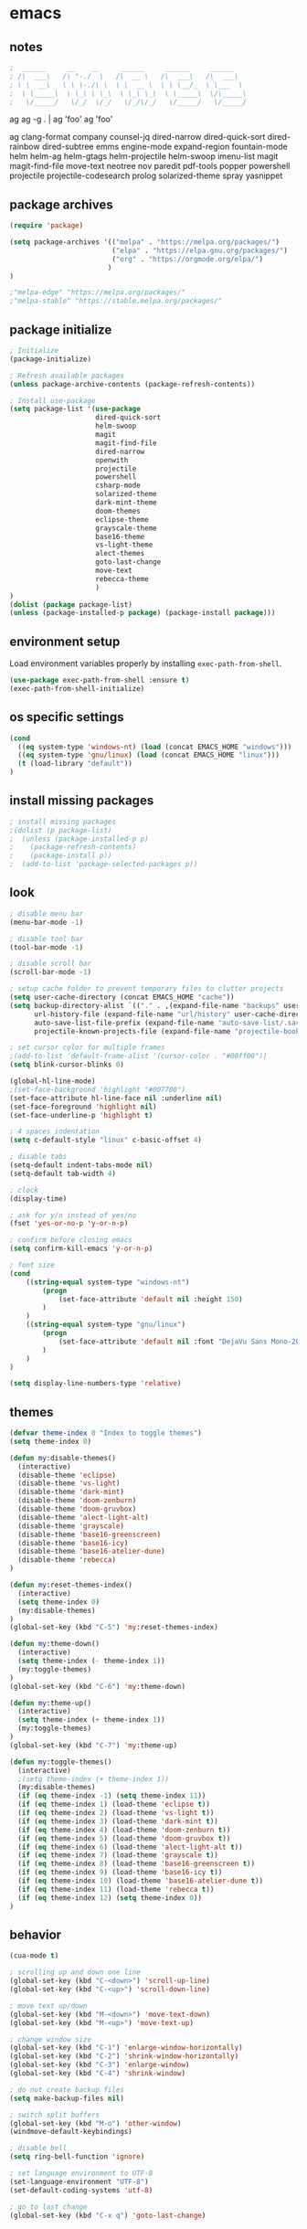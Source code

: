 * emacs
** notes
#+BEGIN_SRC emacs-lisp
;  ______     __    __     ______     ______     ______
; /\  ___\   /\ "-./  \   /\  __ \   /\  ___\   /\  ___\
; \ \  __\   \ \ \-./\ \  \ \  __ \  \ \ \__/_  \ \___  \
;  \ \_____\  \ \_\ \ \_\  \ \_\ \_\  \ \_____\  \/\_____\
;   \/_____/   \/_/  \/_/   \/_/\/_/   \/_____/   \/_____/

#+END_SRC
ag
ag -g . | ag 'foo'
ag 'foo'

ag
clang-format
company
counsel-jq
dired-narrow
dired-quick-sort
dired-rainbow
dired-subtree
emms
engine-mode
expand-region
fountain-mode
helm
helm-ag
helm-gtags
helm-projectile
helm-swoop
imenu-list
magit
magit-find-file
move-text
neotree
nov
paredit
pdf-tools
popper
powershell
projectile
projectile-codesearch
prolog
solarized-theme
spray
yasnippet
** package archives
#+BEGIN_SRC emacs-lisp
(require 'package)

(setq package-archives '(("melpa" . "https://melpa.org/packages/")
                         ("elpa" . "https://elpa.gnu.org/packages/")
                         ("org" . "https://orgmode.org/elpa/")
                        )
)

;"melpa-edge" "https://melpa.org/packages/"
;"melpa-stable" "https://stable.melpa.org/packages/"
#+END_SRC
** package initialize
#+BEGIN_SRC emacs-lisp
; Initialize
(package-initialize)

; Refresh available packages
(unless package-archive-contents (package-refresh-contents))

; Install use-package
(setq package-list '(use-package
                     dired-quick-sort
                     helm-swoop
                     magit
                     magit-find-file
                     dired-narrow
                     openwith
                     projectile
                     powershell
                     csharp-mode
                     solarized-theme
                     dark-mint-theme
                     doom-themes
                     eclipse-theme
                     grayscale-theme
                     base16-theme
                     vs-light-theme
                     alect-themes
                     goto-last-change
                     move-text
                     rebecca-theme
                     )
)
(dolist (package package-list)
(unless (package-installed-p package) (package-install package)))
#+END_SRC
** environment setup
Load environment variables properly by installing =exec-path-from-shell=.
#+BEGIN_SRC emacs-lisp
(use-package exec-path-from-shell :ensure t)
(exec-path-from-shell-initialize)
#+END_SRC
** os specific settings
#+BEGIN_SRC emacs-lisp
(cond
  ((eq system-type 'windows-nt) (load (concat EMACS_HOME "windows")))
  ((eq system-type 'gnu/linux) (load (concat EMACS_HOME "linux")))
  (t (load-library "default"))
)
#+END_SRC
** install missing packages
#+BEGIN_SRC emacs-lisp
; install missing packages
;(dolist (p package-list)
;  (unless (package-installed-p p)
;    (package-refresh-contents)
;    (package-install p))
;  (add-to-list 'package-selected-packages p))
#+END_SRC
** look
#+BEGIN_SRC emacs-lisp
; disable menu bar
(menu-bar-mode -1)

; disable tool bar
(tool-bar-mode -1)

; disable scroll bar
(scroll-bar-mode -1)

; setup cache folder to prevent temporary files to clutter projects
(setq user-cache-directory (concat EMACS_HOME "cache"))
(setq backup-directory-alist `(("." . ,(expand-file-name "backups" user-cache-directory)))
      url-history-file (expand-file-name "url/history" user-cache-directory)
      auto-save-list-file-prefix (expand-file-name "auto-save-list/.saves-" user-cache-directory)
      projectile-known-projects-file (expand-file-name "projectile-bookmarks.eld" user-cache-directory))

; set cursor color for multiple frames
;(add-to-list 'default-frame-alist '(cursor-color . "#00ff00"))
(setq blink-cursor-blinks 0)

(global-hl-line-mode)
;(set-face-background 'highlight "#007700")
(set-face-attribute hl-line-face nil :underline nil)
(set-face-foreground 'highlight nil)
(set-face-underline-p 'highlight t)

; 4 spaces indentation
(setq c-default-style "linux" c-basic-offset 4)

; disable tabs
(setq-default indent-tabs-mode nil)
(setq-default tab-width 4)

; clock
(display-time)

; ask for y/n instead of yes/no
(fset 'yes-or-no-p 'y-or-n-p)

; confirm before closing emacs
(setq confirm-kill-emacs 'y-or-n-p)

; font size
(cond
    ((string-equal system-type "windows-nt")
        (progn
            (set-face-attribute 'default nil :height 150)
        )
    )
    ((string-equal system-type "gnu/linux")
        (progn
            (set-face-attribute 'default nil :font "DejaVu Sans Mono-20")
        )
    )
)

(setq display-line-numbers-type 'relative)
#+END_SRC
** themes
#+BEGIN_SRC emacs-lisp
(defvar theme-index 0 "Index to toggle themes")
(setq theme-index 0)

(defun my:disable-themes()
  (interactive)
  (disable-theme 'eclipse)
  (disable-theme 'vs-light)
  (disable-theme 'dark-mint)
  (disable-theme 'doom-zenburn)
  (disable-theme 'doom-gruvbox)
  (disable-theme 'alect-light-alt)
  (disable-theme 'grayscale)
  (disable-theme 'base16-greenscreen)
  (disable-theme 'base16-icy)
  (disable-theme 'base16-atelier-dune)
  (disable-theme 'rebecca)
)

(defun my:reset-themes-index()
  (interactive)
  (setq theme-index 0)
  (my:disable-themes)
)
(global-set-key (kbd "C-5") 'my:reset-themes-index)

(defun my:theme-down()
  (interactive)
  (setq theme-index (- theme-index 1))
  (my:toggle-themes)
)
(global-set-key (kbd "C-6") 'my:theme-down)

(defun my:theme-up()
  (interactive)
  (setq theme-index (+ theme-index 1))
  (my:toggle-themes)
)
(global-set-key (kbd "C-7") 'my:theme-up)

(defun my:toggle-themes()
  (interactive)
  ;(setq theme-index (+ theme-index 1))
  (my:disable-themes)
  (if (eq theme-index -1) (setq theme-index 11))
  (if (eq theme-index 1) (load-theme 'eclipse t))
  (if (eq theme-index 2) (load-theme 'vs-light t))
  (if (eq theme-index 3) (load-theme 'dark-mint t))
  (if (eq theme-index 4) (load-theme 'doom-zenburn t))
  (if (eq theme-index 5) (load-theme 'doom-gruvbox t))
  (if (eq theme-index 6) (load-theme 'alect-light-alt t))
  (if (eq theme-index 7) (load-theme 'grayscale t))
  (if (eq theme-index 8) (load-theme 'base16-greenscreen t))
  (if (eq theme-index 9) (load-theme 'base16-icy t))
  (if (eq theme-index 10) (load-theme 'base16-atelier-dune t))
  (if (eq theme-index 11) (load-theme 'rebecca t))
  (if (eq theme-index 12) (setq theme-index 0))
)
#+END_SRC
** behavior
#+BEGIN_SRC emacs-lisp
(cua-mode t)

; scrolling up and down one line
(global-set-key (kbd "C-<down>") 'scroll-up-line)
(global-set-key (kbd "C-<up>") 'scroll-down-line)

; move text up/down
(global-set-key (kbd "M-<down>") 'move-text-down)
(global-set-key (kbd "M-<up>") 'move-text-up)

; change window size
(global-set-key (kbd "C-1") 'enlarge-window-horizontally)
(global-set-key (kbd "C-2") 'shrink-window-horizontally)
(global-set-key (kbd "C-3") 'enlarge-window)
(global-set-key (kbd "C-4") 'shrink-window)

; do not create backup files
(setq make-backup-files nil)

; switch split buffers
(global-set-key (kbd "M-o") 'other-window)
(windmove-default-keybindings)

; disable bell
(setq ring-bell-function 'ignore)

; set language environment to UTF-8
(set-language-environment "UTF-8")
(set-default-coding-systems 'utf-8)

; go to last change
(global-set-key (kbd "C-x q") 'goto-last-change)
#+END_SRC
** org mode
#+BEGIN_SRC emacs-lisp
(setq org-directory "~/source/org-mode/")
(setq org-default-notes-file (concat org-directory "/org-capture.org"))
(global-set-key (kbd "C-c a") 'org-agenda)
(global-set-key (kbd "C-c c") 'org-capture)
(global-set-key (kbd "C-c s") 'org-schedule)
(global-set-key (kbd "C-c l") 'org-store-link)
(global-set-key (kbd "C-c b") 'org-switchb)
(setq org-capture-templates
      '(
        ("t" "Tasks" entry (file+headline "~/source/org-mode/tasks.org" "Tasks")
         "* TODO %?\n")
        ("j" "Journal" entry (file+headline "~/source/org-mode/journal.org" "Journal")
         "* %?\n")
        ("l" "Log" entry (file+datetree "~/source/org-mode/log.org")
         "* %?\nEntered on %U\n  %i\n  %a")
       )
)

(setq org-agenda-files (list "~/source/org-mode/tasks.org"))

; org-mode use shift arrows to change buffer
(add-hook 'org-shiftup-final-hook 'windmove-up)
(add-hook 'org-shiftleft-final-hook 'windmove-left)
(add-hook 'org-shiftdown-final-hook 'windmove-down)
(add-hook 'org-shiftright-final-hook 'windmove-right)
(setq org-support-shift-select 'always)
(setq org-todo-keywords
    '((sequence "TODO" "IN-PROGRESS" "WAITING" "|" "CANCELED" "DONE")))

(setq org-todo-keyword-faces
      '(
        ("TODO" . (:foreground "black" :background "red" :weight bold))
        ("IN-PROGRESS" . (:foreground "green" :background "black" :weight bold))
        ("WAITING" . (:foreground "orange" :background "black" :weight bold))
        ("CANCELED" . (:foreground "gray" :background "black" :weight bold))
        ("DONE" . (:foreground "gray" :background "black" :weight bold))
       )
)
#+END_SRC
** projectile
#+BEGIN_SRC emacs-lisp
(use-package projectile)
(require 'projectile)
(setq projectile-indexing-method 'alien)
(projectile-global-mode)
(projectile-mode +1)
(global-set-key (kbd "C-x p") 'projectile-switch-project)
(global-set-key (kbd "C-x o") 'projectile-find-file)
#+END_SRC
** helm
#+BEGIN_SRC emacs-lisp
(use-package helm
:ensure t
:init
(helm-mode 1)
(progn (setq helm-buffers-fuzzy-matching t))
:bind
(("M-x" . helm-M-x))
(("C-c k r" . helm-show-kill-ring))
(("C-c h" . helm-grep-do-git-grep))
(("C-s" . helm-swoop))
(("C-c b" . helm-buffers-list))
(("C-r" . helm-bookmarks))
(("C-c i" . helm-mini))
(("C-c q" . helm-info)))
#+END_SRC
** dired
#+BEGIN_SRC emacs-lisp
; dired move up folder with "b"
(add-hook 'dired-mode-hook
          (lambda ()
            (define-key dired-mode-map (kbd "b")
              (lambda () (interactive) (find-alternate-file ".."))
              )
          )
)

(global-set-key (kbd "C-c f") 'find-name-dired)

; prevent warning to show on windows machine
; connected with dired-quick-sort
;(cond
; ((string-equal system-type "windows-nt")
;  (progn
;    (setq ls-lisp-use-insert-directory-program t)
;   )
; )
;)
; "S" opens the menu
;(use-package dired-quick-sort)
;(require 'dired-quick-sort)
;(dired-quick-sort-setup)

; open file in dired with eww, shortcut: e
; (define-key dired-mode-map "e" (lambda () (interactive) (eww-open-file (dired-get-file-for-visit))))

(use-package dired-narrow
  :ensure t
  :config
  (bind-key "C-f" #'dired-narrow)
  ;(bind-key "C-f" #'dired-narrow-fuzzy)
)

;(use-package dired-subtree
;  :ensure t
;  :after dired
;  :config
;  (bind-key "C-c 1" #'dired-subtree-toggle)
;)
#+END_SRC
** popper
#+BEGIN_SRC emacs-lisp
;(require 'popper)
;(setq popper-reference-buffers
;      '("\\*Messages\\*"
;        "\\*scratch\\*"
;        "Output\\*$"
;        "magit:*"
;        dired-mode
;        help-mode
;        "^Calc:"
;        "\\*ielm\\*"
;        "\\*IList\\*"
;        "\\*eshell\\*"
;        "\\*shell\\*"
;        "\\*powershell\\*"
;        compilation-mode))
;(global-set-key (kbd "C-`") 'popper-toggle-latest)
;(global-set-key (kbd "C-~") 'popper-cycle)
;(global-set-key (kbd "C-M-`") 'popper-toggle-type)
;(global-set-key (kbd "C-c k-p") 'kill-latest-popup)
;(popper-mode +1)

;(setq display-buffer-alist '(
;                             ("\\*IList\\*"
;                              (display-buffer-in-side-window)
;                              (side . right)
;                              (window-width . 50)
;                             )
;                             ("\\*Messages\\*"
;                              (display-buffer-in-side-window)
;                              (side . bottom)
;                              (window-height . 100)
;                              )
;                             )
;)

#+END_SRC
** lsp
*** Company
Complete anything aka Company provides auto-completion. Company-capf is enabled by default when you start LSP on a project. You can also invoke ~M-x company-capf~ to enable capf (completion at point function).
#+begin_src emacs-lisp
(use-package company :ensure t)
#+end_src

*** Yasnippet
Yasnippet is a template system for Emacs. It allows you to type abbreviation and complete the associated text.

#+begin_src emacs-lisp
(use-package yasnippet :config (yas-global-mode))
(use-package yasnippet-snippets :ensure t)
#+end_src

E.g. In java mode, if you type ~pr~ and hit ~<TAB>~ it should complete to ~System.out.println("text");~

To create a new snippet you can use ~yas-new-snippet~ command.

*** FlyCheck
FlyCheck checks for errors in code at run-time.
#+begin_src emacs-lisp
(use-package flycheck :ensure t :init (global-flycheck-mode))
#+end_src

*** Dap Mode
Emacs Debug Adapter Protocol aka DAP Mode allows us to debug your program. Below we will integrate ~dap-mode~ with ~dap-hydra~. ~Dap-hydra~ shows keys you can use to enable various options and jump through code at runtime. After we install dap-mode we will also install ~dap-java~.

#+begin_src emacs-lisp
(use-package dap-mode
  :ensure t
  :after (lsp-mode)
  :functions dap-hydra/nil
  :config
  (require 'dap-java)
  :bind (:map lsp-mode-map
         ("<f5>" . dap-debug)
         ("M-<f5>" . dap-hydra))
  :hook ((dap-mode . dap-ui-mode)
    (dap-session-created . (lambda (&_rest) (dap-hydra)))
    (dap-terminated . (lambda (&_rest) (dap-hydra/nil)))))

(use-package dap-java :ensure nil)
#+end_src

*** Treemacs
Treemacs provides UI elements used for LSP UI. Let's install lsp-treemacs and its dependency treemacs. We will also Assign ~M-9~ to show error list.
#+begin_src emacs-lisp
(use-package lsp-treemacs
  :after (lsp-mode treemacs)
  :ensure t
  :commands lsp-treemacs-errors-list
  :bind (:map lsp-mode-map
         ("M-9" . lsp-treemacs-errors-list)))

(use-package treemacs
  :ensure t
  :commands (treemacs)
  :after (lsp-mode))
#+end_src

*** LSP UI
LSP UI is used in various packages that require UI elements in LSP. E.g ~lsp-ui-flycheck-list~ opens a windows where you can see various coding errors while you code. You can use ~C-c l T~ to toggle several UI elements. We have also remapped some of the xref-find functions, so that we can easily jump around between symbols using ~M-.~, ~M-,~ and ~M-?~ keys.

#+begin_src emacs-lisp
(use-package lsp-ui
:ensure t
:after (lsp-mode)
:bind (:map lsp-ui-mode-map
         ([remap xref-find-definitions] . lsp-ui-peek-find-definitions)
         ([remap xref-find-references] . lsp-ui-peek-find-references))
:init (setq lsp-ui-doc-delay 1.5
      lsp-ui-doc-position 'bottom
      lsp-ui-doc-max-width 100
))
#+end_src

Go through this [[https://github.com/emacs-lsp/lsp-ui/blob/master/lsp-ui-doc.el][link]]  to see what other parameters are provided.

*** Helm LSP
Helm-lsp provides various functionality to work with the code. E.g Code actions like adding *getter, setter, toString*, refactoring etc. You can use ~helm-lsp-workspace-symbol~ to find various symbols (classes) within your workspace.

LSP's built in symbol explorer uses ~xref-find-apropos~ to provide symbol navigation. Below we will replace that with helm version. After that you can use ~C-c l g a~ to find workspace symbols in a more intuitive way.

#+begin_src emacs-lisp
(use-package helm-lsp
:ensure t
:after (lsp-mode)
:commands (helm-lsp-workspace-symbol)
:init (define-key lsp-mode-map [remap xref-find-apropos] #'helm-lsp-workspace-symbol))
#+end_src

*** Install LSP Package
Let's install the main package for lsp. Here we will integrate lsp with which-key. This way, when we type the prefix key ~C-c l~ we get additional help for compliting the command.

#+begin_src emacs-lisp
(use-package lsp-mode
:ensure t
:hook (
   (lsp-mode . lsp-enable-which-key-integration)
   (java-mode . #'lsp-deferred)
)
:init (setq
    lsp-keymap-prefix "C-c l"              ; this is for which-key integration documentation, need to use lsp-mode-map
    lsp-enable-file-watchers nil
    read-process-output-max (* 1024 1024)  ; 1 mb
    lsp-completion-provider :capf
    lsp-idle-delay 0.500
)
:config
    (setq lsp-intelephense-multi-root nil) ; don't scan unnecessary projects
    (with-eval-after-load 'lsp-intelephense
    (setf (lsp--client-multi-root (gethash 'iph lsp-clients)) nil))
    (define-key lsp-mode-map (kbd "C-c l") lsp-command-map)
)
#+end_src

You can start LSP server in a java project by using ~C-c l s s~. Once you type ~C-c l~ ~which-key~ package should guide you through rest of the options. In above setting I have added some memory management settings as suggested in [[https://emacs-lsp.github.io/lsp-mode/page/performance/][this guide]]. Change them to higher numbers, if you find *lsp-mode* sluggish in your computer.

*** LSP Java
This is the package that handles server installation and session management.
#+begin_src  emacs-lisp
(use-package lsp-java
:ensure t
:config (add-hook 'java-mode-hook 'lsp))
#+end_src
** magit
(use-package magit)
(use-package magit-find-file)
** nov
#+BEGIN_SRC emacs-lisp
;(add-to-list 'auto-mode-alist '("\\.epub\\'" . nov-mode))
;(defun my-nov-font-setup ()
;  (face-remap-add-relative 'variable-pitch :family "Liberation Serif"
;                                           :height 1.0))
;(add-hook 'nov-mode-hook 'my-nov-font-setup)
#+END_SRC
** custom functions
#+BEGIN_SRC emacs-lisp
(defun my:duplicate-line()
  (interactive)
  (move-beginning-of-line 1)
  (kill-line)
  (yank)
  (open-line 1)
  (next-line 1)
  (yank)
)

(defun eww-new ()
  (interactive)
  (let ((url (read-from-minibuffer "Enter URL or keywords: ")))
    (switch-to-buffer (generate-new-buffer "eww"))
    (eww-mode)
    (eww url)))

(defvar java-function-regexp
  (concat
   "^[ \t]*"                                   ; leading white space
   "\\(public\\|private\\|protected\\|"        ; some of these 8 keywords
   "abstract\\|final\\|static\\|"
   "synchronized\\|native"
   "\\|override"                               ; C# support
   "\\|[ \t\n\r]\\)*"                          ; or whitespace
   "[a-zA-Z0-9_$]+"                            ; return type
   "[ \t\n\r]*[[]?[]]?"                        ; (could be array)
   "[ \t\n\r]+"                                ; whitespace
   "\\([a-zA-Z0-9_$]+\\)"                      ; the name we want!
   "[ \t\n\r]*"                                ; optional whitespace
   "("                                         ; open the param list
   "\\([ \t\n\r]*"                             ; optional whitespace
   "\\<[a-zA-Z0-9_$]+\\>"                      ; typename
   "[ \t\n\r]*[[]?[]]?"                        ; (could be array)
   "[ \t\n\r]+"                                ; whitespace
   "\\<[a-zA-Z0-9_$]+\\>"                      ; variable name
   "[ \t\n\r]*[[]?[]]?"                        ; (could be array)
   "[ \t\n\r]*,?\\)*"                          ; opt whitespace and comma
   "[ \t\n\r]*"                                ; optional whitespace
   ")"                                         ; end the param list
))
(defun my:next-java-method()
  (interactive)
  (re-search-forward java-function-regexp nil t)
  (recenter)
)
(defun my:prev-java-method()
  (interactive)
  (re-search-backward java-function-regexp nil t)
  (recenter)
)

(defun my:jump-ten-lines()
  (interactive)
  (next-line)
  (next-line)
  (next-line)
  (next-line)
  (next-line)
  (next-line)
  (next-line)
  (next-line)
  (next-line)
  (next-line)
)

(defun my:jump-back-ten-lines()
  (interactive)
  (previous-line)
  (previous-line)
  (previous-line)
  (previous-line)
  (previous-line)
  (previous-line)
  (previous-line)
  (previous-line)
  (previous-line)
  (previous-line)
)

(defun my:previous-link-center()
  (interactive)
  (Info-prev-reference)
  (recenter)
)

(defun my:next-link-center()
  (interactive)
  (Info-next-reference)
  (recenter)
)
#+END_SRC
** engine mode
#+BEGIN_SRC emacs-lisp
;(require 'engine-mode)
;(engine-mode t)

;(defengine duckduckgo
;  "https://duckduckgo.com/?q=%s"
;  :keybinding "d")

;(defengine google
;  "http://www.google.com/search?ie=utf-8&oe=utf-8&q=%s"
;  :keybinding "g")

;(defengine google-images
;  "http://www.google.com/images?hl=en&source=hp&biw=1440&bih=795&gbv=2&aq=f&aqi=&aql=&oq=&q=%s"
;  :keybinding "i")

;(defengine google-maps
;  "http://maps.google.com/maps?q=%s"
;  :keybinding "m")

;(defengine stack-overflow
;  "https://stackoverflow.com/search?q=%s"
;  :keybinding "o")

;(defengine wikipedia
;  "http://www.wikipedia.org/search-redirect.php?language=en&go=Go&search=%s"
;  :keybinding "w")

;(defengine youtube
;  "http://www.youtube.com/results?aq=f&oq=&search_query=%s"
;  :keybinding "y")
#+END_SRC
** openwith
#+BEGIN_SRC emacs-lisp
(require 'openwith)
(openwith-mode t)
(setq openwith-associations
      (list (list (openwith-make-extension-regexp '("pdf"))
                  "evince" '(file))
            (list (openwith-make-extension-regexp '("bmp" "jpeg" "jpg" "png"))
                  "gimp" '(file))
            (list (openwith-make-extension-regexp '("avi" "mp3" "mp4" "wav"))
                  "vlc" '(file))
            (list (openwith-make-extension-regexp '("sln"))
                  "C:\\Program Files (x86)\\Microsoft Visual Studio\\2019\\Professional\\Common7\\IDE\\devenv.exe" '(file))
            )
      )
#+END_SRC
** winner mode
#+BEGIN_SRC emacs-lisp
(when (fboundp 'winner-mode)
  (winner-mode 1))
#+END_SRC
** ido
#+BEGIN_SRC emacs-lisp
(setq ido-enable-flex-matching t)
(ido-mode 1)
#+END_SRC
** clock
#+BEGIN_SRC emacs-lisp
(setq display-time-world-list '(("Europe/Vienna" "Graz")))
#+END_SRC
** key bindings
#+BEGIN_SRC emacs-lisp
(global-set-key (kbd "<f10>") 'tmm-menubar)
(global-set-key (kbd "C-x q") 'goto-last-change)
(global-set-key (kbd "C-x l") 'locate)
(global-set-key (kbd "C-x C-b") 'switch-to-buffer)
(global-set-key (kbd "C-<next>") 'next-buffer)
(global-set-key (kbd "C-<prior>") 'previous-buffer)
(global-set-key (kbd "C-c f") 'find-name-dired)
(global-set-key (kbd "C-x g") 'magit-status)
(global-set-key (kbd "C-x p") 'projectile-switch-project)
(global-set-key (kbd "C-x o") 'projectile-find-file)
(global-set-key (kbd "C-c d") 'my:duplicate-line)
(global-set-key (kbd "C-S-<up>") 'my:prev-java-method)
(global-set-key (kbd "C-S-<down>") 'my:next-java-method)
(global-set-key (kbd "C-n") 'my:jump-ten-lines)
(global-set-key (kbd "C-p") 'my:jump-back-ten-lines)
(global-set-key (kbd "<C-iso-lefttab>") 'my:previous-link-center)
;(global-set-key (kbd "<C-tab>") 'my:next-link-center)
(global-set-key (kbd "<C-tab>") 'completion-at-point)
(global-set-key (kbd "C-x 7") 'helm-world-time)
;(global-set-key (kbd "C-c p") 'completion-at-point)
;(define-key ac-complete-mode-map "\C-p" 'completion-at-point)
#+END_SRC

